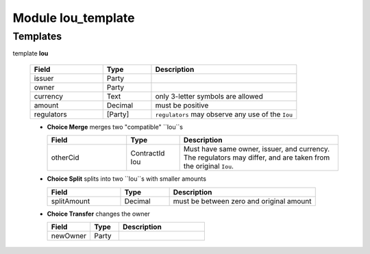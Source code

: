 

.. _module-ioutemplate-80440:

Module Iou_template
-------------------


Templates
^^^^^^^^^

.. _template-ioutemplate-iou-86035:

template **Iou**


  .. list-table::
     :widths: 15 10 30
     :header-rows: 1
  
     * - Field
       - Type
       - Description
     * - issuer
       - Party
       -
     * - owner
       - Party
       -
     * - currency
       - Text
       - only 3-letter symbols are allowed
     * - amount
       - Decimal
       - must be positive
     * - regulators
       - [Party]
       - ``regulators`` may observe any use of the ``Iou``

  + **Choice Merge**
    merges two "compatible" ``Iou``s
  
    .. list-table::
       :widths: 15 10 30
       :header-rows: 1
    
       * - Field
         - Type
         - Description
       * - otherCid
         - ContractId Iou
         - Must have same owner, issuer, and currency. The regulators may differ, and are taken from the original ``Iou``.
  + **Choice Split**
    splits into two ``Iou``s with
    smaller amounts
  
    .. list-table::
       :widths: 15 10 30
       :header-rows: 1
    
       * - Field
         - Type
         - Description
       * - splitAmount
         - Decimal
         - must be between zero and original amount
  + **Choice Transfer**
    changes the owner
  
    .. list-table::
       :widths: 15 10 30
       :header-rows: 1
    
       * - Field
         - Type
         - Description
       * - newOwner
         - Party
         -


